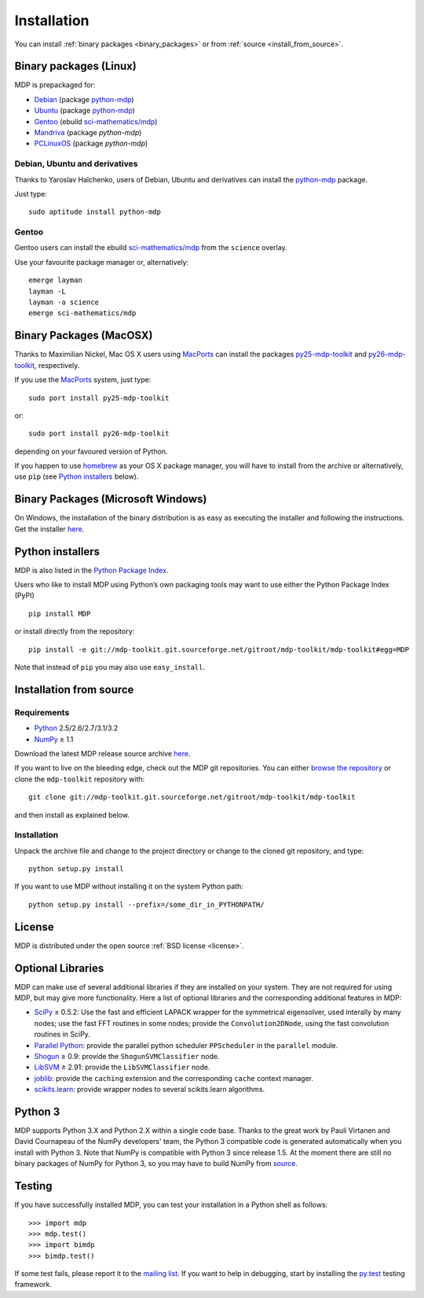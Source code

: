 .. _install:

.. |gE| unicode:: U+2265

************
Installation
************

You can install :ref:`binary packages <binary_packages>` or 
from :ref:`source <install_from_source>`.

.. _binary_packages:

Binary packages (Linux)
=======================

MDP is prepackaged for:

.. _python-mdp: http://packages.debian.org/python-mdp

* `Debian <http://www.debian.org>`_ (package `python-mdp`_)
* `Ubuntu <http://www.ubuntu.com>`_ (package `python-mdp`__)
* `Gentoo <http://www.gentoo.org>`_ (ebuild `sci-mathematics/mdp`_)
* `Mandriva <http://www.mandriva.com>`_ (package `python-mdp`)
* `PCLinuxOS <http://www.pclinuxos.com>`_ (package `python-mdp`)


__ http://packages.ubuntu.com/python-mdp

.. _py25-mdp-toolkit:
   http://trac.macports.org/browser/trunk/dports/python/py25-mdp-toolkit/Portfile
.. _py26-mdp-toolkit:
   http://trac.macports.org/browser/trunk/dports/python/py26-mdp-toolkit/Portfile
.. _`sci-mathematics/mdp`:
   http://git.overlays.gentoo.org/gitweb/?p=proj/sci.git;a=tree;f=sci-mathematics/mdp>

Debian, Ubuntu and derivatives
~~~~~~~~~~~~~~~~~~~~~~~~~~~~~~

Thanks to Yaroslav Halchenko, users of Debian, Ubuntu and derivatives can
install the `python-mdp`_ package.

Just type::

    sudo aptitude install python-mdp

Gentoo
~~~~~~
Gentoo users can install the ebuild `sci-mathematics/mdp`_ from the
``science`` overlay.

Use your favourite package manager or, alternatively::

    emerge layman
    layman -L
    layman -a science
    emerge sci-mathematics/mdp

Binary Packages (MacOSX)
========================
Thanks to Maximilian Nickel, Mac OS X users using `MacPorts
<http://www.macports.org/>`_ can install the packages `py25-mdp-toolkit
<http://trac.macports.org/browser/trunk/dports/python/py25-mdp-toolkit/Portfile>`_
and `py26-mdp-toolkit`_,
respectively.

If you use the `MacPorts <http://www.macports.org/>`_ system, just type::

    sudo port install py25-mdp-toolkit

or::

    sudo port install py26-mdp-toolkit

depending on your favoured version of Python.

If you happen to use `homebrew <http://mxcl.github.com/homebrew/>`_ as
your OS X package manager, you will have to install from the archive
or alternatively, use ``pip`` (see `Python installers`_ below).

Binary Packages (Microsoft Windows)
===================================

On Windows, the installation of the binary distribution is as easy as executing
the installer and following the instructions. Get the installer `here <http://sourceforge.net/projects/mdp-toolkit>`_.

Python installers
=================

MDP is also listed in the `Python Package Index <http://pypi.python.org/pypi/MDP>`_.

Users who like to install MDP using Python’s own packaging tools may
want to use either the Python Package Index (PyPI) ::

    pip install MDP

or install directly from the repository: ::

    pip install -e git://mdp-toolkit.git.sourceforge.net/gitroot/mdp-toolkit/mdp-toolkit#egg=MDP

Note that instead of ``pip`` you may also use ``easy_install``.

.. _install_from_source:

Installation from source
========================

Requirements
~~~~~~~~~~~~
* `Python <http://www.python.org/>`_ 2.5/2.6/2.7/3.1/3.2
* `NumPy <http://numpy.scipy.org/>`_ |gE| 1.1

Download the latest MDP release source archive `here <http://sourceforge.net/projects/mdp-toolkit>`_.

If you want to live on the bleeding edge, check out the MDP git repositories.
You can either `browse the repository
<http://mdp-toolkit.git.sourceforge.net/git/gitweb.cgi?p=mdp-toolkit/mdp-toolkit;a=summary>`_ 
or clone the ``mdp-toolkit`` repository with::

    git clone git://mdp-toolkit.git.sourceforge.net/gitroot/mdp-toolkit/mdp-toolkit

and then install as explained below.


Installation
~~~~~~~~~~~~
Unpack the archive file and change to the project directory or change to the
cloned git repository, and type::

    python setup.py install

If you want to use MDP without installing it on the system Python path::

    python setup.py install --prefix=/some_dir_in_PYTHONPATH/



License
=======
MDP is distributed under the open source :ref:`BSD license <license>`.


Optional Libraries
==================
MDP can make use of several additional libraries if they are installed on your
system. They are not required for using MDP, but may give more
functionality. Here a list of optional libraries and the corresponding
additional features in MDP:

* `SciPy <http://www.scipy.org/>`_ |gE| 0.5.2: Use the fast and
  efficient LAPACK wrapper for the symmetrical eigensolver, used
  interally by many nodes; use the fast FFT routines in some nodes;
  provide the ``Convolution2DNode``, using the fast convolution routines
  in SciPy.
* `Parallel Python <http://www.parallelpython.com/>`_:  provide the
  parallel python scheduler ``PPScheduler`` in the ``parallel``
  module.
* `Shogun <http://www.shogun-toolbox.org/>`_ |gE| 0.9: provide the
  ``ShogunSVMClassifier``  node.
* `LibSVM <http://www.csie.ntu.edu.tw/~cjlin/libsvm/>`_ |gE| 2.91:
  provide the ``LibSVMClassifier`` node.
* `joblib <http://packages.python.org/joblib/>`_: provide the
  ``caching`` extension and the corresponding ``cache`` context
  manager.
* `scikits.learn <http://scikit-learn.sourceforge.net/>`_: provide
  wrapper nodes to several scikits.learn algorithms.


Python 3
========
MDP supports Python 3.X and Python 2.X within a single code base. Thanks
to the great work by Pauli Virtanen and David Cournapeau of the NumPy
developers' team, the Python 3 compatible code is generated
automatically when you install with Python 3. Note that NumPy is
compatible with Python 3 since release 1.5. At the moment there are
still no binary packages of NumPy for Python 3, so you may have to
build NumPy from `source <https://github.com/numpy/numpy>`_.


Testing
=======
If you have successfully installed MDP, you can test your installation in a
Python shell as follows::

    >>> import mdp
    >>> mdp.test()
    >>> import bimdp
    >>> bimdp.test()

If some test fails, please report it to the `mailing list
<https://lists.sourceforge.net/lists/listinfo/mdp-toolkit-users>`_.
If you want to help in debugging, start by installing the `py.test
<http://pytest.org/>`_ testing framework.
